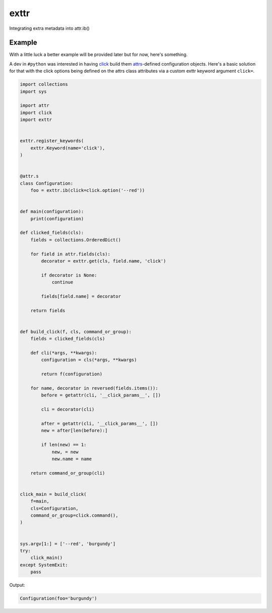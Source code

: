 exttr
=====

|PyPI| |Pythons| |Travis| |Azure| |GitHub|

Integrating extra metadata into attr.ib()

.. |PyPI| image:: https://img.shields.io/pypi/v/exttr.svg
   :alt: PyPI version
   :target: https://pypi.org/project/exttr/
 
.. |Pythons| image:: https://img.shields.io/pypi/pyversions/exttr.svg
   :alt: supported Python versions
   :target: https://pypi.org/project/exttr/

.. |Travis| image:: https://travis-ci.org/altendky/exttr.svg?branch=master
   :alt: Travis build status
   :target: https://travis-ci.org/altendky/exttr

.. |Azure| image:: https://dev.azure.com/altendky/exttr/_apis/build/status/altendky.exttr?branchName=master
   :alt: Azure build status
   :target: https://dev.azure.com/altendky/exttr/_build

.. |GitHub| image:: https://img.shields.io/github/last-commit/altendky/exttr/master.svg
   :alt: source on GitHub
   :target: https://github.com/altendky/exttr


Example
-------

With a little luck a better example will be provided later but for now, here's something.

A dev in ``#python`` was interested in having click_ build them attrs_-defined configuration objects.
Here's a basic solution for that with the click options being defined on the attrs class attributes via a custom exttr keyword argument ``click=``.

.. _attrs: https://github.com/python-attrs/attrs
.. _click: https://github.com/pallets/click

.. code-block:: python

    import collections
    import sys

    import attr
    import click
    import exttr


    exttr.register_keywords(
        exttr.Keyword(name='click'),
    )


    @attr.s
    class Configuration:
        foo = exttr.ib(click=click.option('--red'))


    def main(configuration):
        print(configuration)

    def clicked_fields(cls):
        fields = collections.OrderedDict()

        for field in attr.fields(cls):
            decorator = exttr.get(cls, field.name, 'click')

            if decorator is None:
                continue

            fields[field.name] = decorator

        return fields


    def build_click(f, cls, command_or_group):
        fields = clicked_fields(cls)

        def cli(*args, **kwargs):
            configuration = cls(*args, **kwargs)

            return f(configuration)

        for name, decorator in reversed(fields.items()):
            before = getattr(cli, '__click_params__', [])

            cli = decorator(cli)

            after = getattr(cli, '__click_params__', [])
            new = after[len(before):]

            if len(new) == 1:
                new, = new
                new.name = name

        return command_or_group(cli)


    click_main = build_click(
        f=main,
        cls=Configuration,
        command_or_group=click.command(),
    )


    sys.argv[1:] = ['--red', 'burgundy']
    try:
        click_main()
    except SystemExit:
        pass

Output:

.. code-block:: python

    Configuration(foo='burgundy')
